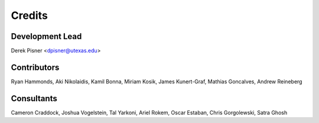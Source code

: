 =======
Credits
=======

Development Lead
----------------
Derek Pisner <dpisner@utexas.edu>

Contributors
------------
Ryan Hammonds, Aki Nikolaidis, Kamil Bonna, Miriam Kosik, James Kunert-Graf, Mathias Goncalves, Andrew Reineberg

Consultants
-----------
Cameron Craddock, Joshua Vogelstein, Tal Yarkoni, Ariel Rokem, Oscar Estaban, Chris Gorgolewski, Satra Ghosh
